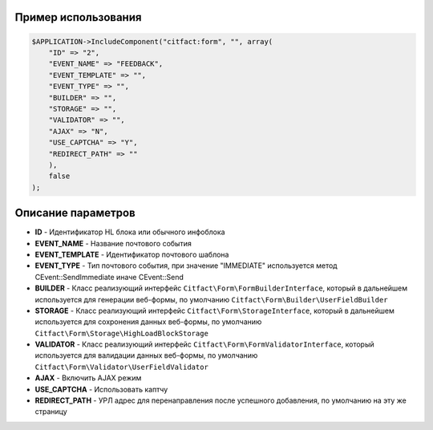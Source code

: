 Пример использования
~~~~~~~~~~

.. code-block:: php

    $APPLICATION->IncludeComponent("citfact:form", "", array(
        "ID" => "2",
        "EVENT_NAME" => "FEEDBACK",
        "EVENT_TEMPLATE" => "",
        "EVENT_TYPE" => "",
        "BUILDER" => "",
        "STORAGE" => "",
        "VALIDATOR" => "",
        "AJAX" => "N",
        "USE_CAPTCHA" => "Y",
        "REDIRECT_PATH" => ""
        ),
        false
    );

Описание параметров
~~~~~~~~~~

* **ID** - Идентификатор HL блока или обычного инфоблока
* **EVENT_NAME** - Название почтового события
* **EVENT_TEMPLATE** - Идентификатор почтового шаблона
* **EVENT_TYPE** - Тип почтового события, при значение "IMMEDIATE" используется метод CEvent::SendImmediate иначе CEvent::Send
* **BUILDER** - Класс реализующий интерфейс ``Citfact\Form\FormBuilderInterface``, который в дальнейшем используется для генерации веб-формы, по умолчанию ``Citfact\Form\Builder\UserFieldBuilder``
* **STORAGE** - Класс реализующий интерфейс ``Citfact\Form\StorageInterface``, который в дальнейшем используется для сохронения данных веб-формы, по умолчанию ``Citfact\Form\Storage\HighLoadBlockStorage``
* **VALIDATOR** - Класс реализующий интерфейс ``Citfact\Form\FormValidatorInterface``, который используется для валидации данных веб-формы, по умолчанию ``Citfact\Form\Validator\UserFieldValidator``
* **AJAX** -  Включить AJAX режим
* **USE_CAPTCHA** - Использовать каптчу
* **REDIRECT_PATH** - УРЛ адрес для перенаправления после успешного добавления, по умолчанию на эту же страницу